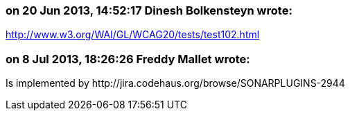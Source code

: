 === on 20 Jun 2013, 14:52:17 Dinesh Bolkensteyn wrote:
http://www.w3.org/WAI/GL/WCAG20/tests/test102.html

=== on 8 Jul 2013, 18:26:26 Freddy Mallet wrote:
Is implemented by \http://jira.codehaus.org/browse/SONARPLUGINS-2944


